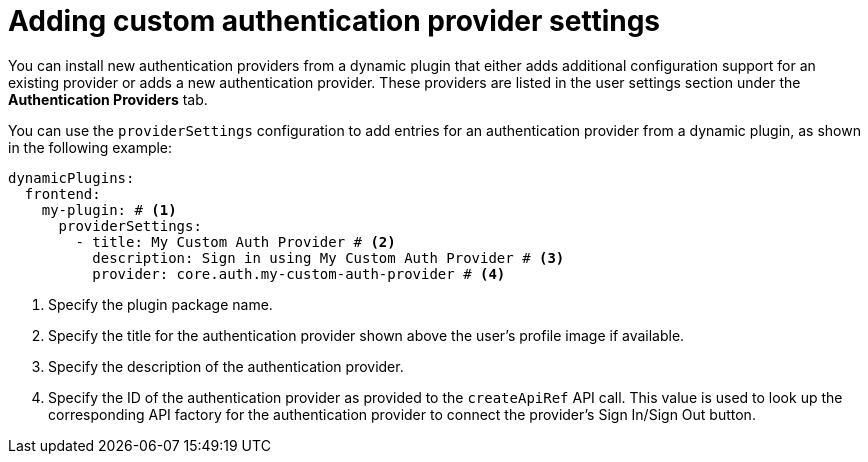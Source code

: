 [id="proc-adding-custom-authentication-provider-settings"]

= Adding custom authentication provider settings

You can install new authentication providers from a dynamic plugin that either adds additional configuration support for an existing provider or adds a new authentication provider. These providers are listed in the user settings section under the *Authentication Providers* tab.

You can use the `providerSettings` configuration to add entries for an authentication provider from a dynamic plugin, as shown in the following example:

[source,yaml]
----
dynamicPlugins:
  frontend:
    my-plugin: # <1>
      providerSettings:
        - title: My Custom Auth Provider # <2>
          description: Sign in using My Custom Auth Provider # <3>
          provider: core.auth.my-custom-auth-provider # <4>
----
<1> Specify the plugin package name.
<2> Specify the title for the authentication provider shown above the user's profile image if available.
<3> Specify the description of the authentication provider.
<4> Specify the ID of the authentication provider as provided to the `createApiRef` API call. This value is used to look up the corresponding API factory for the authentication provider to connect the provider's Sign In/Sign Out button.